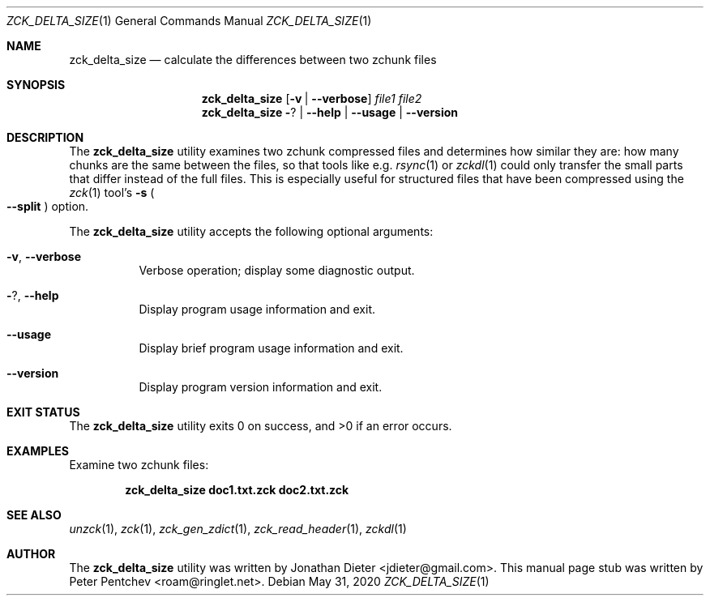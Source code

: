 .\" Copyright (c) 2020  Peter Pentchev <roam@ringlet.net>
.\" All rights reserved.
.\"
.\" Redistribution and use in source and binary forms, with or without
.\" modification, are permitted provided that the following conditions are met:
.\"
.\"  1. Redistributions of source code must retain the above copyright notice,
.\"     this list of conditions and the following disclaimer.
.\"
.\"  2. Redistributions in binary form must reproduce the above copyright notice,
.\"     this list of conditions and the following disclaimer in the documentation
.\"     and/or other materials provided with the distribution.
.\"
.\" THIS SOFTWARE IS PROVIDED BY THE COPYRIGHT HOLDERS AND CONTRIBUTORS "AS IS"
.\" AND ANY EXPRESS OR IMPLIED WARRANTIES, INCLUDING, BUT NOT LIMITED TO, THE
.\" IMPLIED WARRANTIES OF MERCHANTABILITY AND FITNESS FOR A PARTICULAR PURPOSE
.\" ARE DISCLAIMED. IN NO EVENT SHALL THE COPYRIGHT HOLDER OR CONTRIBUTORS BE
.\" LIABLE FOR ANY DIRECT, INDIRECT, INCIDENTAL, SPECIAL, EXEMPLARY, OR
.\" CONSEQUENTIAL DAMAGES (INCLUDING, BUT NOT LIMITED TO, PROCUREMENT OF
.\" SUBSTITUTE GOODS OR SERVICES; LOSS OF USE, DATA, OR PROFITS; OR BUSINESS
.\" INTERRUPTION) HOWEVER CAUSED AND ON ANY THEORY OF LIABILITY, WHETHER IN
.\" CONTRACT, STRICT LIABILITY, OR TORT (INCLUDING NEGLIGENCE OR OTHERWISE)
.\" ARISING IN ANY WAY OUT OF THE USE OF THIS SOFTWARE, EVEN IF ADVISED OF THE
.\" POSSIBILITY OF SUCH DAMAGE.
.\"
.Dd May 31, 2020
.Dt ZCK_DELTA_SIZE 1
.Os
.Sh NAME
.Nm zck_delta_size
.Nd calculate the differences between two zchunk files
.Sh SYNOPSIS
.Nm
.Op Fl v | Fl -verbose
.Ar file1
.Ar file2
.Nm
.Fl ? | Fl -help | Fl -usage | Fl -version
.Sh DESCRIPTION
The
.Nm
utility examines two zchunk compressed files and determines how similar
they are: how many chunks are the same between the files, so that tools
like e.g.
.Xr rsync 1
or
.Xr zckdl 1
could only transfer the small parts that differ instead of the full files.
This is especially useful for structured files that have been compressed
using the
.Xr zck 1
tool's
.Fl s Po Fl -split Pc
option.
.Pp
The
.Nm
utility accepts the following optional arguments:
.Pp
.Bl -tag -width indent
.It Fl v , Fl -verbose
Verbose operation; display some diagnostic output.
.It Fl ? , Fl -help
Display program usage information and exit.
.It Fl -usage
Display brief program usage information and exit.
.It Fl -version
Display program version information and exit.
.El
.Sh EXIT STATUS
.Ex -std
.Sh EXAMPLES
Examine two zchunk files:
.Pp
.Dl zck_delta_size doc1.txt.zck doc2.txt.zck
.Pp
.Sh SEE ALSO
.Xr unzck 1 ,
.Xr zck 1 ,
.Xr zck_gen_zdict 1 ,
.Xr zck_read_header 1 ,
.Xr zckdl 1
.Sh AUTHOR
The
.Nm
utility was written by
.An Jonathan Dieter Aq jdieter@gmail.com .
This manual page stub was written by
.An Peter Pentchev Aq roam@ringlet.net .
